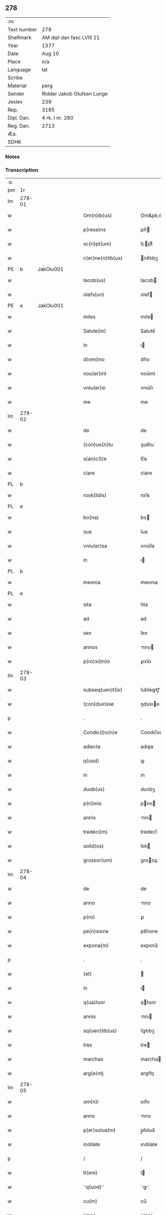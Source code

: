 ** 278
| :m:         |                            |
| Text number | 278                        |
| Shelfmark   | AM dipl dan fasc LVIII 21  |
| Year        | 1377                       |
| Date        | Aug 10                     |
| Place       | n/a                        |
| Language    | lat                        |
| Scribe      |                            |
| Material    | perg                       |
| Sender      | Ridder Jakob Olufsen Lunge |
| Jexlev      | 239                        |
| Rep.        | 3185                       |
| Dipl. Dan.  | 4 rk. I nr. 280            |
| Reg. Dan.   | 2713                       |
| Æa.         |                            |
| SDHK        |                            |

*** Notes


*** Transcription
| :s: |        |   |   |   |   |                      |            |             |   |   |   |     |   |   |   |        |
| pm  | 1r     |   |   |   |   |                      |            |             |   |   |   |     |   |   |   |        |
| lm  | 278-01 |   |   |   |   |                      |            |             |   |   |   |     |   |   |   |        |
| w   |        |   |   |   |   | Om(n)ib(us)          | Om&pk;ıbꝫ  |             |   |   |   | lat |   |   |   | 278-01 |
| w   |        |   |   |   |   | p(rese)ns            | pn̅        |             |   |   |   | lat |   |   |   | 278-01 |
| w   |        |   |   |   |   | sc(ri)pt(um)         | ſcptͫ      |             |   |   |   | lat |   |   |   | 278-01 |
| w   |        |   |   |   |   | c(er)ne(n)tib(us)    | ne̅tıbꝫ    |             |   |   |   | lat |   |   |   | 278-01 |
| PE  | b      | JakOlu001  |   |   |   |                      |            |             |   |   |   |     |   |   |   |        |
| w   |        |   |   |   |   | Iacob(us)            | Iacob     |             |   |   |   | lat |   |   |   | 278-01 |
| w   |        |   |   |   |   | olafs(un)            | olaf      |             |   |   |   | lat |   |   |   | 278-01 |
| PE  | e      | JakOlu001  |   |   |   |                      |            |             |   |   |   |     |   |   |   |        |
| w   |        |   |   |   |   | miles                | mıle      |             |   |   |   | lat |   |   |   | 278-01 |
| w   |        |   |   |   |   | Salute(m)            | Salute̅     |             |   |   |   | lat |   |   |   | 278-01 |
| w   |        |   |   |   |   | in                   | ı         |             |   |   |   | lat |   |   |   | 278-01 |
| w   |        |   |   |   |   | d(omi)no             | dn̅o        |             |   |   |   | lat |   |   |   | 278-01 |
| w   |        |   |   |   |   | nou(er)int           | nou͛ınt     |             |   |   |   | lat |   |   |   | 278-01 |
| w   |        |   |   |   |   | vniu(er)si           | vnıu͛ſı     |             |   |   |   | lat |   |   |   | 278-01 |
| w   |        |   |   |   |   | me                   | me         |             |   |   |   | lat |   |   |   | 278-01 |
| lm  | 278-02 |   |   |   |   |                      |            |             |   |   |   |     |   |   |   |        |
| w   |        |   |   |   |   | de                   | de         |             |   |   |   | lat |   |   |   | 278-02 |
| w   |        |   |   |   |   | (con)ue(n)tu         | ꝯue̅tu      |             |   |   |   | lat |   |   |   | 278-02 |
| w   |        |   |   |   |   | s(an)c(t)e           | ſc̅e        |             |   |   |   | lat |   |   |   | 278-02 |
| w   |        |   |   |   |   | clare                | clare      |             |   |   |   | lat |   |   |   | 278-02 |
| PL  | b      |   |   |   |   |                      |            |             |   |   |   |     |   |   |   |        |
| w   |        |   |   |   |   | rosk(ildis)          | roſꝃ       |             |   |   |   | lat |   |   |   | 278-02 |
| PL  | e      |   |   |   |   |                      |            |             |   |   |   |     |   |   |   |        |
| w   |        |   |   |   |   | bo(na)               | bo        |             |   |   |   | lat |   |   |   | 278-02 |
| w   |        |   |   |   |   | sua                  | ſua        |             |   |   |   | lat |   |   |   | 278-02 |
| w   |        |   |   |   |   | vniu(er)sa           | vnıu͛ſa     |             |   |   |   | lat |   |   |   | 278-02 |
| w   |        |   |   |   |   | in                   | ı         |             |   |   |   | lat |   |   |   | 278-02 |
| PL  | b      |   |   |   |   |                      |            |             |   |   |   |     |   |   |   |        |
| w   |        |   |   |   |   | meonia               | meonıa     |             |   |   |   | lat |   |   |   | 278-02 |
| PL  | e      |   |   |   |   |                      |            |             |   |   |   |     |   |   |   |        |
| w   |        |   |   |   |   | sita                 | ſıta       |             |   |   |   | lat |   |   |   | 278-02 |
| w   |        |   |   |   |   | ad                   | ad         |             |   |   |   | lat |   |   |   | 278-02 |
| w   |        |   |   |   |   | sex                  | ſex        |             |   |   |   | lat |   |   |   | 278-02 |
| w   |        |   |   |   |   | annos                | nno      |             |   |   |   | lat |   |   |   | 278-02 |
| w   |        |   |   |   |   | p(ro)xi(m)o          | ꝓxı̅o       |             |   |   |   | lat |   |   |   | 278-02 |
| lm  | 278-03 |   |   |   |   |                      |            |             |   |   |   |     |   |   |   |        |
| w   |        |   |   |   |   | subseq(uen)t(is)     | ſubſeꝙtꝭ   |             |   |   |   | lat |   |   |   | 278-03 |
| w   |        |   |   |   |   | (con)duxisse         | ꝯduxıe    |             |   |   |   | lat |   |   |   | 278-03 |
| p   |        |   |   |   |   | .                    | .          |             |   |   |   | lat |   |   |   | 278-03 |
| w   |        |   |   |   |   | Condic(i)o(n)e       | Condıc̅oe   |             |   |   |   | lat |   |   |   | 278-03 |
| w   |        |   |   |   |   | adiecta              | adıea     |             |   |   |   | lat |   |   |   | 278-03 |
| w   |        |   |   |   |   | q(uod)               | ꝙ          |             |   |   |   | lat |   |   |   | 278-03 |
| w   |        |   |   |   |   | in                   | ın         |             |   |   |   | lat |   |   |   | 278-03 |
| w   |        |   |   |   |   | duob(us)             | duobꝫ      |             |   |   |   | lat |   |   |   | 278-03 |
| w   |        |   |   |   |   | p(ri)mis             | pmı      |             |   |   |   | lat |   |   |   | 278-03 |
| w   |        |   |   |   |   | annis                | nnı      |             |   |   |   | lat |   |   |   | 278-03 |
| w   |        |   |   |   |   | tredeci(m)           | tredecı̅    |             |   |   |   | lat |   |   |   | 278-03 |
| w   |        |   |   |   |   | solid(os)            | ſolı      |             |   |   |   | lat |   |   |   | 278-03 |
| w   |        |   |   |   |   | grossor(um)          | grooꝝ     |             |   |   |   | lat |   |   |   | 278-03 |
| lm  | 278-04 |   |   |   |   |                      |            |             |   |   |   |     |   |   |   |        |
| w   |        |   |   |   |   | de                   | de         |             |   |   |   | lat |   |   |   | 278-04 |
| w   |        |   |   |   |   | anno                 | nno       |             |   |   |   | lat |   |   |   | 278-04 |
| w   |        |   |   |   |   | p(ro)                | ꝓ          |             |   |   |   | lat |   |   |   | 278-04 |
| w   |        |   |   |   |   | pe(n)sione           | pe̅ſıone    |             |   |   |   | lat |   |   |   | 278-04 |
| w   |        |   |   |   |   | expona(m)            | expona̅     |             |   |   |   | lat |   |   |   | 278-04 |
| p   |        |   |   |   |   | .                    | .          |             |   |   |   | lat |   |   |   | 278-04 |
| w   |        |   |   |   |   | (et)                 |           |             |   |   |   | lat |   |   |   | 278-04 |
| w   |        |   |   |   |   | in                   | ı         |             |   |   |   | lat |   |   |   | 278-04 |
| w   |        |   |   |   |   | q(ua)tuor            | qtuor     |             |   |   |   | lat |   |   |   | 278-04 |
| w   |        |   |   |   |   | annis                | nnı      |             |   |   |   | lat |   |   |   | 278-04 |
| w   |        |   |   |   |   | sq(uen)tib(us)       | ſꝙtıbꝫ     |             |   |   |   | lat |   |   |   | 278-04 |
| w   |        |   |   |   |   | tres                 | tre       |             |   |   |   | lat |   |   |   | 278-04 |
| w   |        |   |   |   |   | marchas              | marcha    |             |   |   |   | lat |   |   |   | 278-04 |
| w   |        |   |   |   |   | arg(e)ntj            | argn̅tȷ     |             |   |   |   | lat |   |   |   | 278-04 |
| lm  | 278-05 |   |   |   |   |                      |            |             |   |   |   |     |   |   |   |        |
| w   |        |   |   |   |   | om(n)i               | om̅ı        |             |   |   |   | lat |   |   |   | 278-05 |
| w   |        |   |   |   |   | anno                 | nno       |             |   |   |   | lat |   |   |   | 278-05 |
| w   |        |   |   |   |   | p(er)solua(m)        | p̲ſolua̅     |             |   |   |   | lat |   |   |   | 278-05 |
| w   |        |   |   |   |   | indilate             | ındılate   |             |   |   |   | lat |   |   |   | 278-05 |
| p   |        |   |   |   |   | /                    | /          |             |   |   |   | lat |   |   |   | 278-05 |
| w   |        |   |   |   |   | It(em)               | I         |             |   |   |   | lat |   |   |   | 278-05 |
| w   |        |   |   |   |   | ⸌q(uod)⸍             | ⸌ꝙ⸍        |             |   |   |   | lat |   |   |   | 278-05 |
| w   |        |   |   |   |   | cu(m)                | cu̅         |             |   |   |   | lat |   |   |   | 278-05 |
| w   |        |   |   |   |   | ⸌me⸍                 | ⸌me⸍       |             |   |   |   | lat |   |   |   | 278-05 |
| w   |        |   |   |   |   | ip(su)m              | ıp̅        |             |   |   |   | lat |   |   |   | 278-05 |
| del | b      |   |   |   |   |                      | scribe     | subpunction |   |   |   |     |   |   |   |        |
| w   |        |   |   |   |   | d(omi)n(u)m          | dn̅        |             |   |   |   | lat |   |   |   | 278-05 |
| del | e      |   |   |   |   |                      |            |             |   |   |   |     |   |   |   |        |
| PE  | b      | JakOlu001  |   |   |   |                      |            |             |   |   |   |     |   |   |   |        |
| w   |        |   |   |   |   | Iacobu(m)            | Iacobu̅     |             |   |   |   | lat |   |   |   | 278-05 |
| PE  | e      | JakOlu001  |   |   |   |                      |            |             |   |   |   |     |   |   |   |        |
| w   |        |   |   |   |   | int(er)im            | ıntı     |             |   |   |   | lat |   |   |   | 278-05 |
| w   |        |   |   |   |   | disced(er)e          | dıſced͛e    |             |   |   |   | lat |   |   |   | 278-05 |
| w   |        |   |   |   |   | (con)tigerit         | ꝯtıgerít   |             |   |   |   | lat |   |   |   | 278-05 |
| w   |        |   |   |   |   | ip(s)a               | ıp̅a        |             |   |   |   | lat |   |   |   | 278-05 |
| lm  | 278-06 |   |   |   |   |                      |            |             |   |   |   |     |   |   |   |        |
| w   |        |   |   |   |   | bo(na)               | boᷓ         |             |   |   |   | lat |   |   |   | 278-06 |
| w   |        |   |   |   |   | cu(m)                | cu̅         |             |   |   |   | lat |   |   |   | 278-06 |
| w   |        |   |   |   |   | edificiis            | edıfıcıı  |             |   |   |   | lat |   |   |   | 278-06 |
| w   |        |   |   |   |   | redditib(us)         | reddıtıbꝫ  |             |   |   |   | lat |   |   |   | 278-06 |
| w   |        |   |   |   |   | (et)                 |           |             |   |   |   | lat |   |   |   | 278-06 |
| w   |        |   |   |   |   | pe(n)sionib(us)      | pe̅ſıonıbꝫ  |             |   |   |   | lat |   |   |   | 278-06 |
| w   |        |   |   |   |   | ip(s)i               | ıp̅ı        |             |   |   |   | lat |   |   |   | 278-06 |
| w   |        |   |   |   |   | claust(ro)           | clauﬅͦ      |             |   |   |   | lat |   |   |   | 278-06 |
| w   |        |   |   |   |   | ceda(n)t             | ceda̅t      |             |   |   |   | lat |   |   |   | 278-06 |
| w   |        |   |   |   |   | absq(ue)             | abſqꝫ      |             |   |   |   | lat |   |   |   | 278-06 |
| w   |        |   |   |   |   | reclamac(i)o(n)e     | reclamac̅oe |             |   |   |   | lat |   |   |   | 278-06 |
| w   |        |   |   |   |   | he(er)du(m)          | he͛du̅       |             |   |   |   | lat |   |   |   | 278-06 |
| lm  | 278-07 |   |   |   |   |                      |            |             |   |   |   |     |   |   |   |        |
| w   |        |   |   |   |   | meor(um)             | meoꝝ       |             |   |   |   | lat |   |   |   | 278-07 |
| w   |        |   |   |   |   | seu                  | ſeu        |             |   |   |   | lat |   |   |   | 278-07 |
| w   |        |   |   |   |   | alior(um)            | alıoꝝ      |             |   |   |   | lat |   |   |   | 278-07 |
| w   |        |   |   |   |   | q(uo)r(um)cu(m)q(ue) | qͦꝝcu̅qꝫ     |             |   |   |   | lat |   |   |   | 278-07 |
| w   |        |   |   |   |   | in                   | ın         |             |   |   |   | lat |   |   |   | 278-07 |
| w   |        |   |   |   |   | Cui(us)              | Cuı᷒        |             |   |   |   | lat |   |   |   | 278-07 |
| w   |        |   |   |   |   | rei                  | reı        |             |   |   |   | lat |   |   |   | 278-07 |
| w   |        |   |   |   |   | testi(m)o(n)i(u)m    | teﬅıo̅ı    |             |   |   |   | lat |   |   |   | 278-07 |
| w   |        |   |   |   |   | Sigillu(m)           | Sıgıllu̅    |             |   |   |   | lat |   |   |   | 278-07 |
| w   |        |   |   |   |   | meu(m)               | meu̅        |             |   |   |   | lat |   |   |   | 278-07 |
| w   |        |   |   |   |   | p(rese)ntib(us)      | pn̅tıbꝫ     |             |   |   |   | lat |   |   |   | 278-07 |
| w   |        |   |   |   |   | est                  | eﬅ         |             |   |   |   | lat |   |   |   | 278-07 |
| w   |        |   |   |   |   | appe(n)sum           | ae̅ſu     |             |   |   |   | lat |   |   |   | 278-07 |
| lm  | 278-08 |   |   |   |   |                      |            |             |   |   |   |     |   |   |   |        |
| w   |        |   |   |   |   | dat(um)              | datͫ        |             |   |   |   | lat |   |   |   | 278-08 |
| w   |        |   |   |   |   | anno                 | nno       |             |   |   |   | lat |   |   |   | 278-08 |
| w   |        |   |   |   |   | do(mini)             | do        |             |   |   |   | lat |   |   |   | 278-08 |
| n   |        |   |   |   |   | mͦ                    | ͦ          |             |   |   |   | lat |   |   |   | 278-08 |
| n   |        |   |   |   |   | cccͦ                  | cccͦ        |             |   |   |   | lat |   |   |   | 278-08 |
| n   |        |   |   |   |   | lxxͦ                  | lxxͦ        |             |   |   |   | lat |   |   |   | 278-08 |
| n   |        |   |   |   |   | viiͦ                  | vıͦí        |             |   |   |   | lat |   |   |   | 278-08 |
| w   |        |   |   |   |   | die                  | dıe        |             |   |   |   | lat |   |   |   | 278-08 |
| w   |        |   |   |   |   | s(an)c(t)i           | ſc̅ı        |             |   |   |   | lat |   |   |   | 278-08 |
| w   |        |   |   |   |   | laure(n)cii          | laure̅cíí   |             |   |   |   | lat |   |   |   | 278-08 |
| :e: |        |   |   |   |   |                      |            |             |   |   |   |     |   |   |   |        |
